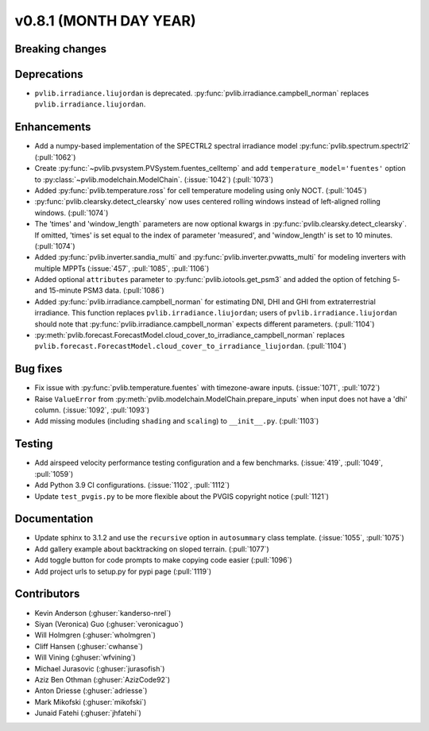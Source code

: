 .. _whatsnew_0810:

v0.8.1 (MONTH DAY YEAR)
-----------------------

Breaking changes
~~~~~~~~~~~~~~~~

Deprecations
~~~~~~~~~~~~
* ``pvlib.irradiance.liujordan`` is deprecated. :py:func:`pvlib.irradiance.campbell_norman`
  replaces ``pvlib.irradiance.liujordan``.

Enhancements
~~~~~~~~~~~~
* Add a numpy-based implementation of the SPECTRL2 spectral irradiance model
  :py:func:`pvlib.spectrum.spectrl2` (:pull:`1062`)
* Create :py:func:`~pvlib.pvsystem.PVSystem.fuentes_celltemp` and add ``temperature_model='fuentes'``
  option to :py:class:`~pvlib.modelchain.ModelChain`. (:issue:`1042`) (:pull:`1073`)
* Added :py:func:`pvlib.temperature.ross` for cell temperature modeling using
  only NOCT. (:pull:`1045`)
* :py:func:`pvlib.clearsky.detect_clearsky` now uses centered rolling windows
  instead of left-aligned rolling windows. (:pull:`1074`)
* The 'times' and 'window_length` parameters are now optional kwargs in
  :py:func:`pvlib.clearsky.detect_clearsky`. If omitted, 'times' is set
  equal to the index of parameter 'measured', and 'window_length' is set to
  10 minutes. (:pull:`1074`)
* Added :py:func:`pvlib.inverter.sandia_multi` and :py:func:`pvlib.inverter.pvwatts_multi`
  for modeling inverters with multiple MPPTs (:issue:`457`, :pull:`1085`, :pull:`1106`)
* Added optional ``attributes`` parameter to :py:func:`pvlib.iotools.get_psm3`
  and added the option of fetching 5- and 15-minute PSM3 data. (:pull:`1086`)
* Added :py:func:`pvlib.irradiance.campbell_norman` for estimating DNI, DHI and GHI
  from extraterrestrial irradiance. This function replaces ``pvlib.irradiance.liujordan``;
  users of ``pvlib.irradiance.liujordan`` should note that :py:func:`pvlib.irradiance.campbell_norman`
  expects different parameters. (:pull:`1104`)
* :py:meth:`pvlib.forecast.ForecastModel.cloud_cover_to_irradiance_campbell_norman`
  replaces ``pvlib.forecast.ForecastModel.cloud_cover_to_irradiance_liujordan``. (:pull:`1104`)

Bug fixes
~~~~~~~~~
* Fix issue with :py:func:`pvlib.temperature.fuentes` with timezone-aware
  inputs. (:issue:`1071`, :pull:`1072`)
* Raise ``ValueError`` from  :py:meth:`pvlib.modelchain.ModelChain.prepare_inputs`
  when input does not have a 'dhi' column. (:issue:`1092`, :pull:`1093`)
* Add missing modules (including ``shading`` and ``scaling``) to ``__init__.py``.
  (:pull:`1103`)

Testing
~~~~~~~
* Add airspeed velocity performance testing configuration and a few benchmarks.
  (:issue:`419`, :pull:`1049`, :pull:`1059`)
* Add Python 3.9 CI configurations. (:issue:`1102`, :pull:`1112`)
* Update ``test_pvgis.py`` to be more flexible about the PVGIS copyright notice
  (:pull:`1121`)

Documentation
~~~~~~~~~~~~~
* Update sphinx to 3.1.2 and use the ``recursive`` option in ``autosummary`` class template.
  (:issue:`1055`, :pull:`1075`)
* Add gallery example about backtracking on sloped terrain. (:pull:`1077`)
* Add toggle button for code prompts to make copying code easier (:pull:`1096`)
* Add project urls to setup.py for pypi page (:pull:`1119`)


Contributors
~~~~~~~~~~~~
* Kevin Anderson (:ghuser:`kanderso-nrel`)
* Siyan (Veronica) Guo (:ghuser:`veronicaguo`)
* Will Holmgren (:ghuser:`wholmgren`)
* Cliff Hansen (:ghuser:`cwhanse`)
* Will Vining (:ghuser:`wfvining`)
* Michael Jurasovic (:ghuser:`jurasofish`)
* Aziz Ben Othman (:ghuser:`AzizCode92`)
* Anton Driesse (:ghuser:`adriesse`)
* Mark Mikofski (:ghuser:`mikofski`)
* Junaid Fatehi (:ghuser:`jhfatehi`)

